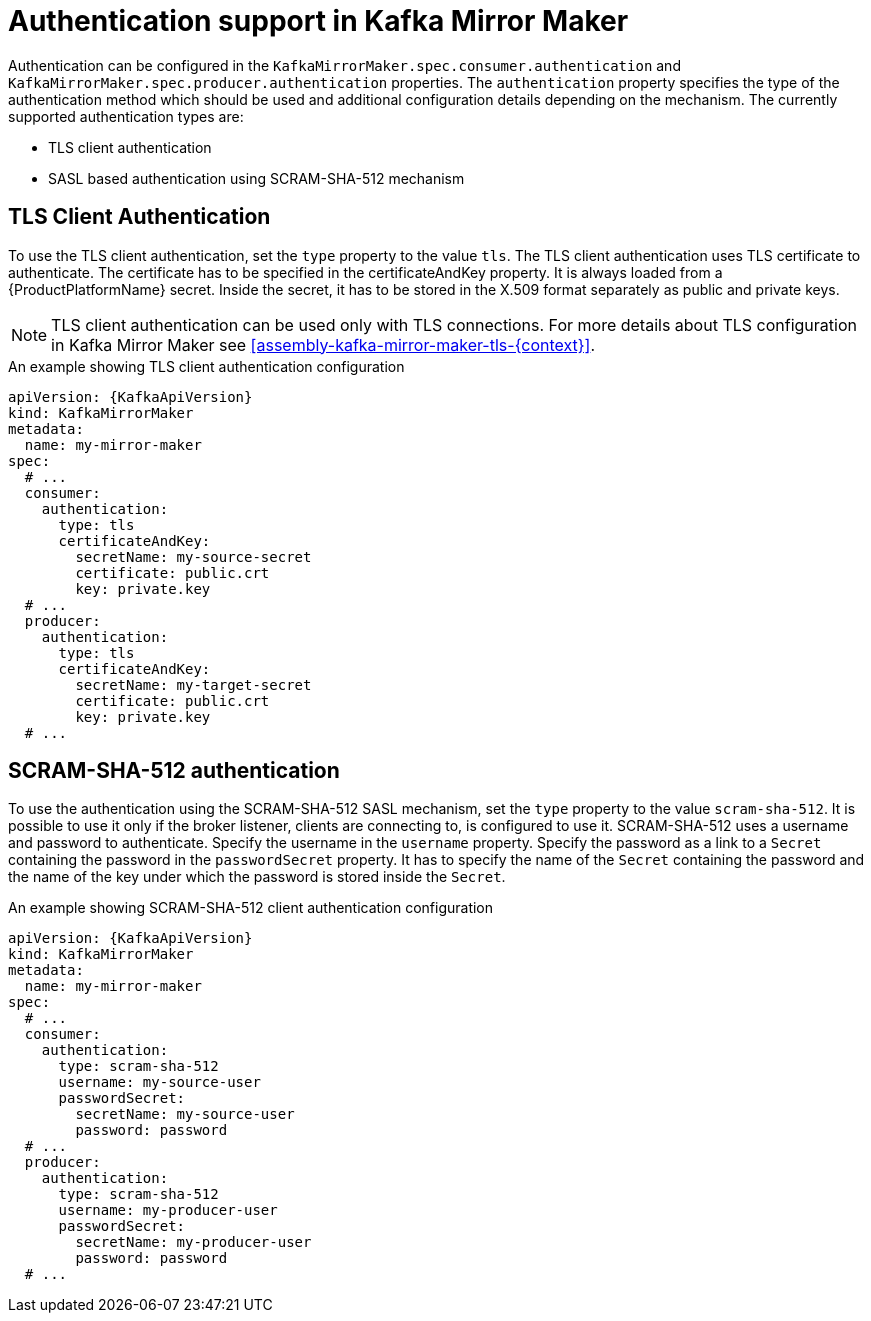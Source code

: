 // Module included in the following assemblies:
//
// assembly-kafka-mirror-maker-authentication.adoc

[id='con-kafka-mirror-maker-authentication{context}']
= Authentication support in Kafka Mirror Maker

Authentication can be configured in the `KafkaMirrorMaker.spec.consumer.authentication` and `KafkaMirrorMaker.spec.producer.authentication` properties.
The `authentication` property specifies the type of the authentication method which should be used and additional configuration details depending on the mechanism.
The currently supported authentication types are:

* TLS client authentication
* SASL based authentication using SCRAM-SHA-512 mechanism


== TLS Client Authentication

To use the TLS client authentication, set the `type` property to the value `tls`.
The TLS client authentication uses TLS certificate to authenticate.
The certificate has to be specified in the certificateAndKey property.
It is always loaded from a {ProductPlatformName} secret.
Inside the secret, it has to be stored in the X.509 format separately as public and private keys.

NOTE: TLS client authentication can be used only with TLS connections.
For more details about TLS configuration in Kafka Mirror Maker see xref:assembly-kafka-mirror-maker-tls-{context}[].

.An example showing TLS client authentication configuration
[source,yaml,subs=attributes+]
----
apiVersion: {KafkaApiVersion}
kind: KafkaMirrorMaker
metadata:
  name: my-mirror-maker
spec:
  # ...
  consumer:
    authentication:
      type: tls
      certificateAndKey:
        secretName: my-source-secret
        certificate: public.crt
        key: private.key
  # ...
  producer:
    authentication:
      type: tls
      certificateAndKey:
        secretName: my-target-secret
        certificate: public.crt
        key: private.key
  # ...
----

== SCRAM-SHA-512 authentication

To use the authentication using the SCRAM-SHA-512 SASL mechanism, set the `type` property to the value `scram-sha-512`.
It is possible to use it only if the broker listener, clients are connecting to, is configured to use it.
SCRAM-SHA-512 uses a username and password to authenticate.
Specify the username in the `username` property.
Specify the password as a link to a `Secret` containing the password in the `passwordSecret` property.
It has to specify the name of the `Secret` containing the password and the name of the key under which the password is stored inside the `Secret`.

.An example showing SCRAM-SHA-512 client authentication configuration
[source,yaml,subs=attributes+]
----
apiVersion: {KafkaApiVersion}
kind: KafkaMirrorMaker
metadata:
  name: my-mirror-maker
spec:
  # ...
  consumer:
    authentication:
      type: scram-sha-512
      username: my-source-user
      passwordSecret:
        secretName: my-source-user
        password: password
  # ...
  producer:
    authentication:
      type: scram-sha-512
      username: my-producer-user
      passwordSecret:
        secretName: my-producer-user
        password: password
  # ...
----